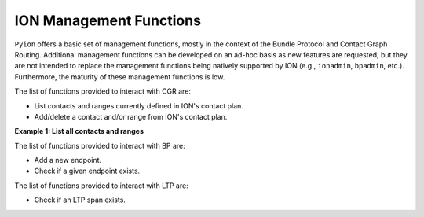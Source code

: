 ION Management Functions
========================

``Pyion`` offers a basic set of management functions, mostly in the context of the Bundle Protocol and Contact Graph Routing. 
Additional management functions can be developed on an ad-hoc basis as new features are requested, but they are not intended to replace the management functions being natively supported by ION (e.g., ``ionadmin``, ``bpadmin``, etc.). 
Furthermore, the maturity of these management functions is low.

The list of functions provided to interact with CGR are:

- List contacts and ranges currently defined in ION's contact plan.
- Add/delete a contact and/or range from ION's contact plan.

**Example 1: List all contacts and ranges**

.. code-block:: python
    :linenos:
    
    import pyion
    from pprint import pprint

    pprint(pyion.cgr_list_contacts())
    pprint(pyion.cgr_list_ranges())



The list of functions provided to interact with BP are:

- Add a new endpoint.
- Check if a given endpoint exists.

The list of functions provided to interact with LTP are:

- Check if an LTP span exists.